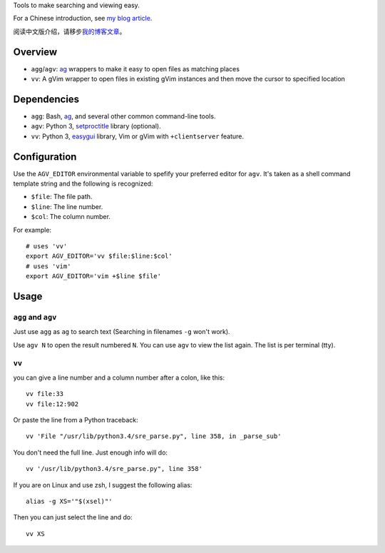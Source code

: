 Tools to make searching and viewing easy.

For a Chinese introduction, see `my blog article`_.

阅读中文版介绍，请移步\ `我的博客文章`_\ 。

Overview
--------

* ``agg``/``agv``: `ag`_ wrappers to make it easy to open files as matching places
* ``vv``: A gVim wrapper to open files in existing gVim instances and then move
  the cursor to specified location

Dependencies
------------

* ``agg``: Bash, `ag`_, and several other common command-line tools.
* ``agv``: Python 3, `setproctitle`_ library (optional).
* ``vv``: Python 3, `easygui`_ library, Vim or gVim with ``+clientserver`` feature.

Configuration
-------------

Use the ``AGV_EDITOR`` environmental variable to spefify your preferred editor
for ``agv``. It's taken as a shell command template string and the following is
recognized:

* ``$file``: The file path.
* ``$line``: The line number.
* ``$col``: The column number.

For example::

  # uses 'vv'
  export AGV_EDITOR='vv $file:$line:$col'
  # uses 'vim'
  export AGV_EDITOR='vim +$line $file'

Usage
-----

``agg`` and ``agv``
^^^^^^^^^^^^^^^^^^^
Just use ``agg`` as ``ag`` to search text (Searching in filenames ``-g`` won't work).

Use ``agv N`` to open the result numbered ``N``. You can use ``agv`` to view
the list again. The list is per terminal (tty).

``vv``
^^^^^^
you can give a line number and a column number after a colon, like this::

  vv file:33
  vv file:12:902

Or paste the line from a Python traceback::

  vv 'File "/usr/lib/python3.4/sre_parse.py", line 358, in _parse_sub'

You don't need the full line. Just enough info will do::

  vv '/usr/lib/python3.4/sre_parse.py", line 358'

If you are on Linux and use zsh, I suggest the following alias::

  alias -g XS='"$(xsel)"'

Then you can just select the line and do::

  vv XS

.. _ag: https://github.com/ggreer/the_silver_searcher
.. _setproctitle: http://code.google.com/p/py-setproctitle/
.. _easygui: http://easygui.sourceforge.net/
.. _my blog article:
.. _我的博客文章: http://lilydjwg.is-programmer.com/
